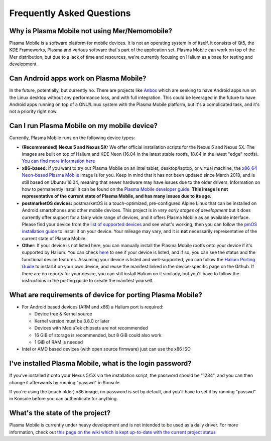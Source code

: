 Frequently Asked Questions
==========================

Why is Plasma Mobile not using Mer/Nemomobile?
~~~~~~~~~~~~~~~~~~~~~~~~~~~~~~~~~~~~~~~~~~~~~~

Plasma Mobile is a software platform for mobile devices. It is not an
operating system in of itself, it consists of Qt5, the KDE Frameworks,
Plasma and various software that's part of the application set. Plasma
Mobile can work on top of the Mer distribution, but due to a lack of
time and resources, we're currently focusing on Halium as a base for
testing and development.

Can Android apps work on Plasma Mobile?
~~~~~~~~~~~~~~~~~~~~~~~~~~~~~~~~~~~~~~~

In the future, potentially, but currently no. There are projects like
`Anbox <https://anbox.io/>`__ which are seeking to have Android apps run
on the Linux desktop without any performance loss, and with full
integration. This could be leveraged in the future to have Android apps
running on top of a GNU/Linux system with the Plasma Mobile platform,
but it's a complicated task, and it's not a priority right now.

Can I run Plasma Mobile on my mobile device?
~~~~~~~~~~~~~~~~~~~~~~~~~~~~~~~~~~~~~~~~~~~~

Currently, Plasma Mobile runs on the following device types:

-  **(Recommended) Nexus 5 and Nexus 5X:** We offer official
   installation scripts for the Nexus 5 and Nexus 5X. The images are
   built on top of Halium and KDE Neon (16.04 in the latest stable
   rootfs, 18.04 in the latest "edge" rootfs). `You can find more
   information
   here <https://www.plasma-mobile.org/neon-arch-reference-rootfs/>`__

-  **x86-based:** If you want to try out Plasma Mobile on an Intel
   tablet, desktop/laptop, or virtual machine, the `x86_64 Neon-based
   Plasma Mobile <https://www.plasma-mobile.org/get/>`__ image is for
   you. Keep in mind that it has not been updated since March 2018, and
   is still based on Ubuntu 16.04, meaning that newer hardware may have
   issues due to the older drivers. Information on how to permanently
   install it can be found on the `Plasma Mobile developer
   guide <https://community.kde.org/Plasma/Mobile/DevGuide>`__. **This
   image is not representative of the current state of Plasma Mobile,
   and has many issues due to its age.**

-  **postmarketOS devices:** postmarketOS is a touch-optimized,
   pre-configured Alpine Linux that can be installed on Android
   smartphones and other mobile devices. This project is in *very early
   stages of development* but it does currently offer support for a
   fairly wide range of devices, and it offers Plasma Mobile as an
   available interface. Please find your device from the `list of
   supported devices <https://wiki.postmarketos.org/wiki/Devices>`__ and
   see what's working, then you can follow the `pmOS installation
   guide <https://wiki.postmarketos.org/wiki/Installation_guide>`__ to
   install it on your device. Your mileage may vary, and it is **not**
   necessarily representative of the current state of Plasma Mobile.

-  **Other:** If your device is not listed here, you can manually
   install the Plasma Mobile rootfs onto your device if it's supported
   by Halium. You can check
   `here <https://github.com/Halium/projectmanagement/labels/Ports>`__
   to see if your device is listed, and if so, you can see the status
   and the functional device features. Assuming your device is listed
   and well-supported, you can follow the `Halium Porting
   Guide <https://docs.halium.org/en/latest/>`__ to install it on your
   own device, and reuse the manifest linked in the device-specific page
   on the Github. If there are no reports for your device, you can still
   install Halium on it similarly, but you'll have to follow the
   instructions in the porting guide to create the manifest yourself.

What are requirements of device for porting Plasma Mobile?
~~~~~~~~~~~~~~~~~~~~~~~~~~~~~~~~~~~~~~~~~~~~~~~~~~~~~~~~~~

-  For Android based devices (ARM and x86) a Halium port is required:

   -  Device tree & Kernel source
   -  Kernel version must be 3.8.0 or later
   -  Devices with MediaTek chipsets are not recommended
   -  16 GiB of storage is recommended, but 8 GiB could also work
   -  1 GiB of RAM is needed

-  Intel or AMD based devices (with open source firmware) just can use
   the x86 ISO

I've installed Plasma Mobile, what is the login password?
~~~~~~~~~~~~~~~~~~~~~~~~~~~~~~~~~~~~~~~~~~~~~~~~~~~~~~~~~

If you've installed it onto your Nexus 5/5X via the installation script,
the password should be "1234", and you can then change it afterwards by
running "passwd" in Konsole.

If you're using the (much older) x86 image, no password is set by
default, and you'll have to set it by running "passwd" in Konsole before
you can authenticate for anything.

What's the state of the project?
~~~~~~~~~~~~~~~~~~~~~~~~~~~~~~~~

Plasma Mobile is currently under heavy development and is not intended
to be used as a daily driver. For more information, check out `this page
on the wiki which is kept up-to-date with the current project
status <https://community.kde.org/Plasma/Mobile/General>`__

